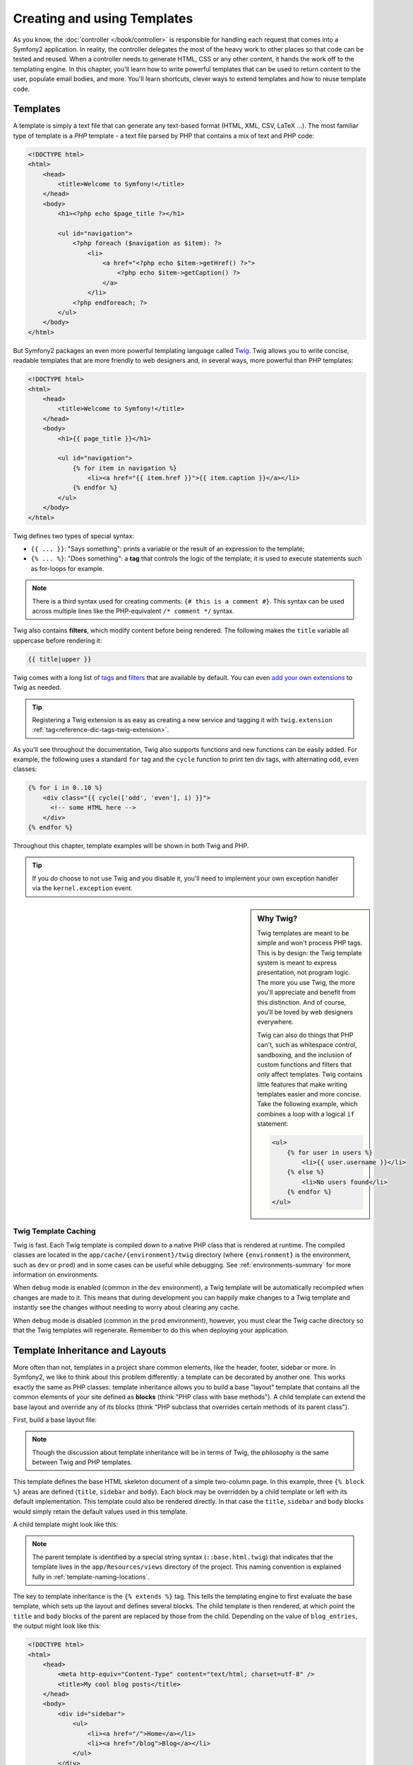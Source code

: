 .. index::
   single: Templating

Creating and using Templates
============================

As you know, the :doc:`controller </book/controller>` is responsible for
handling each request that comes into a Symfony2 application. In reality,
the controller delegates the most of the heavy work to other places so that
code can be tested and reused. When a controller needs to generate HTML,
CSS or any other content, it hands the work off to the templating engine.
In this chapter, you'll learn how to write powerful templates that can be
used to return content to the user, populate email bodies, and more. You'll
learn shortcuts, clever ways to extend templates and how to reuse template
code.

.. index::
   single: Templating; What is a template?

Templates
---------

A template is simply a text file that can generate any text-based format
(HTML, XML, CSV, LaTeX ...). The most familiar type of template is a *PHP*
template - a text file parsed by PHP that contains a mix of text and PHP code:

.. code-block:: html+php

    <!DOCTYPE html>
    <html>
        <head>
            <title>Welcome to Symfony!</title>
        </head>
        <body>
            <h1><?php echo $page_title ?></h1>

            <ul id="navigation">
                <?php foreach ($navigation as $item): ?>
                    <li>
                        <a href="<?php echo $item->getHref() ?>">
                            <?php echo $item->getCaption() ?>
                        </a>
                    </li>
                <?php endforeach; ?>
            </ul>
        </body>
    </html>

.. index:: Twig; Introduction

But Symfony2 packages an even more powerful templating language called `Twig`_.
Twig allows you to write concise, readable templates that are more friendly
to web designers and, in several ways, more powerful than PHP templates:

.. code-block:: html+jinja

    <!DOCTYPE html>
    <html>
        <head>
            <title>Welcome to Symfony!</title>
        </head>
        <body>
            <h1>{{ page_title }}</h1>

            <ul id="navigation">
                {% for item in navigation %}
                    <li><a href="{{ item.href }}">{{ item.caption }}</a></li>
                {% endfor %}
            </ul>
        </body>
    </html>

Twig defines two types of special syntax:

* ``{{ ... }}``: "Says something": prints a variable or the result of an
  expression to the template;

* ``{% ... %}``: "Does something": a **tag** that controls the logic of the
  template; it is used to execute statements such as for-loops for example.

.. note::

   There is a third syntax used for creating comments: ``{# this is a comment #}``.
   This syntax can be used across multiple lines like the PHP-equivalent
   ``/* comment */`` syntax.

Twig also contains **filters**, which modify content before being rendered.
The following makes the ``title`` variable all uppercase before rendering
it:

.. code-block:: jinja

    {{ title|upper }}

Twig comes with a long list of `tags`_ and `filters`_ that are available
by default. You can even `add your own extensions`_ to Twig as needed.

.. tip::

    Registering a Twig extension is as easy as creating a new service and tagging
    it with ``twig.extension`` :ref:`tag<reference-dic-tags-twig-extension>`.

As you'll see throughout the documentation, Twig also supports functions
and new functions can be easily added. For example, the following uses a
standard ``for`` tag and the ``cycle`` function to print ten div tags, with
alternating ``odd``, ``even`` classes:

.. code-block:: html+jinja

    {% for i in 0..10 %}
        <div class="{{ cycle(['odd', 'even'], i) }}">
          <!-- some HTML here -->
        </div>
    {% endfor %}

Throughout this chapter, template examples will be shown in both Twig and PHP.

.. tip::

    If you *do* choose to not use Twig and you disable it, you'll need to implement
    your own exception handler via the ``kernel.exception`` event.

.. sidebar:: Why Twig?

    Twig templates are meant to be simple and won't process PHP tags. This
    is by design: the Twig template system is meant to express presentation,
    not program logic. The more you use Twig, the more you'll appreciate
    and benefit from this distinction. And of course, you'll be loved by
    web designers everywhere.

    Twig can also do things that PHP can't, such as whitespace control, sandboxing,
    and the inclusion of custom functions and filters that only affect templates.
    Twig contains little features that make writing templates easier and
    more concise. Take the following example, which combines a loop with
    a logical ``if`` statement:

    .. code-block:: html+jinja

        <ul>
            {% for user in users %}
                <li>{{ user.username }}</li>
            {% else %}
                <li>No users found</li>
            {% endfor %}
        </ul>

.. index::
   pair: Twig; Cache

Twig Template Caching
~~~~~~~~~~~~~~~~~~~~~

Twig is fast. Each Twig template is compiled down to a native PHP class
that is rendered at runtime. The compiled classes are located in the
``app/cache/{environment}/twig`` directory (where ``{environment}`` is the
environment, such as ``dev`` or ``prod``) and in some cases can be useful
while debugging. See :ref:`environments-summary` for more information on
environments.

When ``debug`` mode is enabled (common in the ``dev`` environment), a Twig
template will be automatically recompiled when changes are made to it. This
means that during development you can happily make changes to a Twig template
and instantly see the changes without needing to worry about clearing any
cache.

When ``debug`` mode is disabled (common in the ``prod`` environment), however,
you must clear the Twig cache directory so that the Twig templates will
regenerate. Remember to do this when deploying your application.

.. index::
   single: Templating; Inheritance

Template Inheritance and Layouts
--------------------------------

More often than not, templates in a project share common elements, like the
header, footer, sidebar or more. In Symfony2, we like to think about this
problem differently: a template can be decorated by another one. This works
exactly the same as PHP classes: template inheritance allows you to build
a base "layout" template that contains all the common elements of your site
defined as **blocks** (think "PHP class with base methods"). A child template
can extend the base layout and override any of its blocks (think "PHP subclass
that overrides certain methods of its parent class").

First, build a base layout file:

.. configuration-block::

    .. code-block:: html+jinja

        {# app/Resources/views/base.html.twig #}
        <!DOCTYPE html>
        <html>
            <head>
                <meta http-equiv="Content-Type" content="text/html; charset=utf-8" />
                <title>{% block title %}Test Application{% endblock %}</title>
            </head>
            <body>
                <div id="sidebar">
                    {% block sidebar %}
                    <ul>
                        <li><a href="/">Home</a></li>
                        <li><a href="/blog">Blog</a></li>
                    </ul>
                    {% endblock %}
                </div>

                <div id="content">
                    {% block body %}{% endblock %}
                </div>
            </body>
        </html>

    .. code-block:: html+php

        <!-- app/Resources/views/base.html.php -->
        <!DOCTYPE html>
        <html>
            <head>
                <meta http-equiv="Content-Type" content="text/html; charset=utf-8" />
                <title><?php $view['slots']->output('title', 'Test Application') ?></title>
            </head>
            <body>
                <div id="sidebar">
                    <?php if ($view['slots']->has('sidebar')): ?>
                        <?php $view['slots']->output('sidebar') ?>
                    <?php else: ?>
                        <ul>
                            <li><a href="/">Home</a></li>
                            <li><a href="/blog">Blog</a></li>
                        </ul>
                    <?php endif; ?>
                </div>

                <div id="content">
                    <?php $view['slots']->output('body') ?>
                </div>
            </body>
        </html>

.. note::

    Though the discussion about template inheritance will be in terms of Twig,
    the philosophy is the same between Twig and PHP templates.

This template defines the base HTML skeleton document of a simple two-column
page. In this example, three ``{% block %}`` areas are defined (``title``,
``sidebar`` and ``body``). Each block may be overridden by a child template
or left with its default implementation. This template could also be rendered
directly. In that case the ``title``, ``sidebar`` and ``body`` blocks would
simply retain the default values used in this template.

A child template might look like this:

.. configuration-block::

    .. code-block:: html+jinja

        {# src/Acme/BlogBundle/Resources/views/Blog/index.html.twig #}
        {% extends '::base.html.twig' %}

        {% block title %}My cool blog posts{% endblock %}

        {% block body %}
            {% for entry in blog_entries %}
                <h2>{{ entry.title }}</h2>
                <p>{{ entry.body }}</p>
            {% endfor %}
        {% endblock %}

    .. code-block:: html+php

        <!-- src/Acme/BlogBundle/Resources/views/Blog/index.html.php -->
        <?php $view->extend('::base.html.php') ?>

        <?php $view['slots']->set('title', 'My cool blog posts') ?>

        <?php $view['slots']->start('body') ?>
            <?php foreach ($blog_entries as $entry): ?>
                <h2><?php echo $entry->getTitle() ?></h2>
                <p><?php echo $entry->getBody() ?></p>
            <?php endforeach; ?>
        <?php $view['slots']->stop() ?>

.. note::

   The parent template is identified by a special string syntax
   (``::base.html.twig``) that indicates that the template lives in the
   ``app/Resources/views`` directory of the project. This naming convention is
   explained fully in :ref:`template-naming-locations`.

The key to template inheritance is the ``{% extends %}`` tag. This tells
the templating engine to first evaluate the base template, which sets up
the layout and defines several blocks. The child template is then rendered,
at which point the ``title`` and ``body`` blocks of the parent are replaced
by those from the child. Depending on the value of ``blog_entries``, the
output might look like this:

.. code-block:: html

    <!DOCTYPE html>
    <html>
        <head>
            <meta http-equiv="Content-Type" content="text/html; charset=utf-8" />
            <title>My cool blog posts</title>
        </head>
        <body>
            <div id="sidebar">
                <ul>
                    <li><a href="/">Home</a></li>
                    <li><a href="/blog">Blog</a></li>
                </ul>
            </div>

            <div id="content">
                <h2>My first post</h2>
                <p>The body of the first post.</p>

                <h2>Another post</h2>
                <p>The body of the second post.</p>
            </div>
        </body>
    </html>

Notice that since the child template didn't define a ``sidebar`` block, the
value from the parent template is used instead. Content within a ``{% block %}``
tag in a parent template is always used by default.

You can use as many levels of inheritance as you want. In the next section,
a common three-level inheritance model will be explained along with how templates
are organized inside a Symfony2 project.

When working with template inheritance, here are some tips to keep in mind:

* If you use ``{% extends %}`` in a template, it must be the first tag in
  that template.

* The more ``{% block %}`` tags you have in your base templates, the better.
  Remember, child templates don't have to define all parent blocks, so create
  as many blocks in your base templates as you want and give each a sensible
  default. The more blocks your base templates have, the more flexible your
  layout will be.

* If you find yourself duplicating content in a number of templates, it probably
  means you should move that content to a ``{% block %}`` in a parent template.
  In some cases, a better solution may be to move the content to a new template
  and ``include`` it (see :ref:`including-templates`).

* If you need to get the content of a block from the parent template, you
  can use the ``{{ parent() }}`` function. This is useful if you want to add
  to the contents of a parent block instead of completely overriding it:

    .. code-block:: html+jinja

        {% block sidebar %}
            <h3>Table of Contents</h3>
            ...
            {{ parent() }}
        {% endblock %}

.. index::
   single: Templating; Naming conventions
   single: Templating; File locations

.. _template-naming-locations:

Template Naming and Locations
-----------------------------

By default, templates can live in two different locations:

* ``app/Resources/views/``: The applications ``views`` directory can contain
  application-wide base templates (i.e. your application's layouts) as well as
  templates that override bundle templates (see
  :ref:`overriding-bundle-templates`);

* ``path/to/bundle/Resources/views/``: Each bundle houses its templates in its
  ``Resources/views`` directory (and subdirectories). The majority of templates
  will live inside a bundle.

Symfony2 uses a **bundle**:**controller**:**template** string syntax for
templates. This allows for several different types of templates, each which
lives in a specific location:

* ``AcmeBlogBundle:Blog:index.html.twig``: This syntax is used to specify a
  template for a specific page. The three parts of the string, each separated
  by a colon (``:``), mean the following:

    * ``AcmeBlogBundle``: (*bundle*) the template lives inside the
      ``AcmeBlogBundle`` (e.g. ``src/Acme/BlogBundle``);

    * ``Blog``: (*controller*) indicates that the template lives inside the
      ``Blog`` subdirectory of ``Resources/views``;

    * ``index.html.twig``: (*template*) the actual name of the file is
      ``index.html.twig``.

  Assuming that the ``AcmeBlogBundle`` lives at ``src/Acme/BlogBundle``, the
  final path to the layout would be ``src/Acme/BlogBundle/Resources/views/Blog/index.html.twig``.

* ``AcmeBlogBundle::layout.html.twig``: This syntax refers to a base template
  that's specific to the ``AcmeBlogBundle``. Since the middle, "controller",
  portion is missing (e.g. ``Blog``), the template lives at
  ``Resources/views/layout.html.twig`` inside ``AcmeBlogBundle``.

* ``::base.html.twig``: This syntax refers to an application-wide base template
  or layout. Notice that the string begins with two colons (``::``), meaning
  that both the *bundle* and *controller* portions are missing. This means
  that the template is not located in any bundle, but instead in the root
  ``app/Resources/views/`` directory.

In the :ref:`overriding-bundle-templates` section, you'll find out how each
template living inside the ``AcmeBlogBundle``, for example, can be overridden
by placing a template of the same name in the ``app/Resources/AcmeBlogBundle/views/``
directory. This gives the power to override templates from any vendor bundle.

.. tip::

    Hopefully the template naming syntax looks familiar - it's the same naming
    convention used to refer to :ref:`controller-string-syntax`.

Template Suffix
~~~~~~~~~~~~~~~

The **bundle**:**controller**:**template** format of each template specifies
*where* the template file is located. Every template name also has two extensions
that specify the *format* and *engine* for that template.

* **AcmeBlogBundle:Blog:index.html.twig** - HTML format, Twig engine

* **AcmeBlogBundle:Blog:index.html.php** - HTML format, PHP engine

* **AcmeBlogBundle:Blog:index.css.twig** - CSS format, Twig engine

By default, any Symfony2 template can be written in either Twig or PHP, and
the last part of the extension (e.g. ``.twig`` or ``.php``) specifies which
of these two *engines* should be used. The first part of the extension,
(e.g. ``.html``, ``.css``, etc) is the final format that the template will
generate. Unlike the engine, which determines how Symfony2 parses the template,
this is simply an organizational tactic used in case the same resource needs
to be rendered as HTML (``index.html.twig``), XML (``index.xml.twig``),
or any other format. For more information, read the :ref:`template-formats`
section.

.. note::

   The available "engines" can be configured and even new engines added.
   See :ref:`Templating Configuration<template-configuration>` for more details.

.. index::
   single: Templating; Tags and helpers
   single: Templating; Helpers

Tags and Helpers
----------------

You already understand the basics of templates, how they're named and how
to use template inheritance. The hardest parts are already behind you. In
this section, you'll learn about a large group of tools available to help
perform the most common template tasks such as including other templates,
linking to pages and including images.

Symfony2 comes bundled with several specialized Twig tags and functions that
ease the work of the template designer. In PHP, the templating system provides
an extensible *helper* system that provides useful features in a template
context.

We've already seen a few built-in Twig tags (``{% block %}`` & ``{% extends %}``)
as well as an example of a PHP helper (``$view['slots']``). Let's learn a
few more.

.. index::
   single: Templating; Including other templates

.. _including-templates:

Including other Templates
~~~~~~~~~~~~~~~~~~~~~~~~~

You'll often want to include the same template or code fragment on several
different pages. For example, in an application with "news articles", the
template code displaying an article might be used on the article detail page,
on a page displaying the most popular articles, or in a list of the latest
articles.

When you need to reuse a chunk of PHP code, you typically move the code to
a new PHP class or function. The same is true for templates. By moving the
reused template code into its own template, it can be included from any other
template. First, create the template that you'll need to reuse.

.. configuration-block::

    .. code-block:: html+jinja

        {# src/Acme/ArticleBundle/Resources/views/Article/articleDetails.html.twig #}
        <h2>{{ article.title }}</h2>
        <h3 class="byline">by {{ article.authorName }}</h3>

        <p>
            {{ article.body }}
        </p>

    .. code-block:: html+php

        <!-- src/Acme/ArticleBundle/Resources/views/Article/articleDetails.html.php -->
        <h2><?php echo $article->getTitle() ?></h2>
        <h3 class="byline">by <?php echo $article->getAuthorName() ?></h3>

        <p>
            <?php echo $article->getBody() ?>
        </p>

Including this template from any other template is simple:

.. configuration-block::

    .. code-block:: html+jinja

        {# src/Acme/ArticleBundle/Resources/Article/list.html.twig #}
        {% extends 'AcmeArticleBundle::layout.html.twig' %}

        {% block body %}
            <h1>Recent Articles<h1>

            {% for article in articles %}
                {% include 'AcmeArticleBundle:Article:articleDetails.html.twig' with {'article': article} %}
            {% endfor %}
        {% endblock %}

    .. code-block:: html+php

        <!-- src/Acme/ArticleBundle/Resources/Article/list.html.php -->
        <?php $view->extend('AcmeArticleBundle::layout.html.php') ?>

        <?php $view['slots']->start('body') ?>
            <h1>Recent Articles</h1>

            <?php foreach ($articles as $article): ?>
                <?php echo $view->render('AcmeArticleBundle:Article:articleDetails.html.php', array('article' => $article)) ?>
            <?php endforeach; ?>
        <?php $view['slots']->stop() ?>

The template is included using the ``{% include %}`` tag. Notice that the
template name follows the same typical convention. The ``articleDetails.html.twig``
template uses an ``article`` variable. This is passed in by the ``list.html.twig``
template using the ``with`` command.

.. tip::

    The ``{'article': article}`` syntax is the standard Twig syntax for hash
    maps (i.e. an array with named keys). If we needed to pass in multiple
    elements, it would look like this: ``{'foo': foo, 'bar': bar}``.

.. index::
   single: Templating; Embedding action

.. _templating-embedding-controller:

Embedding Controllers
~~~~~~~~~~~~~~~~~~~~~

In some cases, you need to do more than include a simple template. Suppose
you have a sidebar in your layout that contains the three most recent articles.
Retrieving the three articles may include querying the database or performing
other heavy logic that can't be done from within a template.

The solution is to simply embed the result of an entire controller from your
template. First, create a controller that renders a certain number of recent
articles::

    // src/Acme/ArticleBundle/Controller/ArticleController.php

    class ArticleController extends Controller
    {
        public function recentArticlesAction($max = 3)
        {
            // make a database call or other logic to get the "$max" most recent articles
            $articles = ...;

            return $this->render('AcmeArticleBundle:Article:recentList.html.twig', array('articles' => $articles));
        }
    }

The ``recentList`` template is perfectly straightforward:

.. configuration-block::

    .. code-block:: html+jinja

        {# src/Acme/ArticleBundle/Resources/views/Article/recentList.html.twig #}
        {% for article in articles %}
            <a href="/article/{{ article.slug }}">
                {{ article.title }}
            </a>
        {% endfor %}

    .. code-block:: html+php

        <!-- src/Acme/ArticleBundle/Resources/views/Article/recentList.html.php -->
        <?php foreach ($articles as $article): ?>
            <a href="/article/<?php echo $article->getSlug() ?>">
                <?php echo $article->getTitle() ?>
            </a>
        <?php endforeach; ?>

.. note::

    Notice that we've cheated and hardcoded the article URL in this example
    (e.g. ``/article/*slug*``). This is a bad practice. In the next section,
    you'll learn how to do this correctly.

To include the controller, you'll need to refer to it using the standard string
syntax for controllers (i.e. **bundle**:**controller**:**action**):

.. configuration-block::

    .. code-block:: html+jinja

        {# app/Resources/views/base.html.twig #}

        {# ... #}

        <div id="sidebar">
            {% render "AcmeArticleBundle:Article:recentArticles" with {'max': 3} %}
        </div>

    .. code-block:: html+php

        <!-- app/Resources/views/base.html.php -->

        {# ... #}

        <div id="sidebar">
            <?php echo $view['actions']->render('AcmeArticleBundle:Article:recentArticles', array('max' => 3)) ?>
        </div>

Whenever you find that you need a variable or a piece of information that
you don't have access to in a template, consider rendering a controller.
Controllers are fast to execute and promote good code organization and reuse.

Asynchronous Content with hinclude.js
~~~~~~~~~~~~~~~~~~~~~~~~~~~~~~~~~~~~~

.. versionadded:: 2.1
    hinclude.js support was added in Symfony 2.1

Controllers can be embedded asyncronous using the hinclude.js_ javascript library.
As the embedded content comes from another page (or controller for that matter),
Symfony2 uses the standard ``render`` helper to configure ``hinclude`` tags:

.. configuration-block::

    .. code-block:: jinja

        {% render '...:news' with {}, {'standalone': 'js'} %}

    .. code-block:: php

        <?php echo $view['actions']->render('...:news', array(), array('standalone' => 'js')) ?>

.. note::

   hinclude.js_ needs to be included in your page to work.

Default content (while loading or if javascript is disabled) can be set globally
in your application configuration:

.. configuration-block::

    .. code-block:: yaml

        # app/config/config.yml
        framework:
            # ...
            templating:
                hinclude_default_template: AcmeDemoBundle::hinclude.html.twig

    .. code-block:: xml

        <!-- app/config/config.xml -->
        <framework:config>
            <framework:templating hinclude-default-template="AcmeDemoBundle::hinclude.html.twig" />
        </framework:config>

    .. code-block:: php

        // app/config/config.php
        $container->loadFromExtension('framework', array(
            // ...
            'templating'      => array(
                'hinclude_default_template' => array('AcmeDemoBundle::hinclude.html.twig'),
            ),
        ));

.. index::
   single: Templating; Linking to pages

Linking to Pages
~~~~~~~~~~~~~~~~

Creating links to other pages in your application is one of the most common
jobs for a template. Instead of hardcoding URLs in templates, use the ``path``
Twig function (or the ``router`` helper in PHP) to generate URLs based on
the routing configuration. Later, if you want to modify the URL of a particular
page, all you'll need to do is change the routing configuration; the templates
will automatically generate the new URL.

First, link to the "_welcome" page, which is accessible via the following routing
configuration:

.. configuration-block::

    .. code-block:: yaml

        _welcome:
            pattern:  /
            defaults: { _controller: AcmeDemoBundle:Welcome:index }

    .. code-block:: xml

        <route id="_welcome" pattern="/">
            <default key="_controller">AcmeDemoBundle:Welcome:index</default>
        </route>

    .. code-block:: php

        $collection = new RouteCollection();
        $collection->add('_welcome', new Route('/', array(
            '_controller' => 'AcmeDemoBundle:Welcome:index',
        )));

        return $collection;

To link to the page, just use the ``path`` Twig function and refer to the route:

.. configuration-block::

    .. code-block:: html+jinja

        <a href="{{ path('_welcome') }}">Home</a>

    .. code-block:: html+php

        <a href="<?php echo $view['router']->generate('_welcome') ?>">Home</a>

As expected, this will generate the URL ``/``. Let's see how this works with
a more complicated route:

.. configuration-block::

    .. code-block:: yaml

        article_show:
            pattern:  /article/{slug}
            defaults: { _controller: AcmeArticleBundle:Article:show }

    .. code-block:: xml

        <route id="article_show" pattern="/article/{slug}">
            <default key="_controller">AcmeArticleBundle:Article:show</default>
        </route>

    .. code-block:: php

        $collection = new RouteCollection();
        $collection->add('article_show', new Route('/article/{slug}', array(
            '_controller' => 'AcmeArticleBundle:Article:show',
        )));

        return $collection;

In this case, you need to specify both the route name (``article_show``) and
a value for the ``{slug}`` parameter. Using this route, let's revisit the
``recentList`` template from the previous section and link to the articles
correctly:

.. configuration-block::

    .. code-block:: html+jinja

        {# src/Acme/ArticleBundle/Resources/views/Article/recentList.html.twig #}
        {% for article in articles %}
            <a href="{{ path('article_show', {'slug': article.slug}) }}">
                {{ article.title }}
            </a>
        {% endfor %}

    .. code-block:: html+php

        <!-- src/Acme/ArticleBundle/Resources/views/Article/recentList.html.php -->
        <?php foreach ($articles in $article): ?>
            <a href="<?php echo $view['router']->generate('article_show', array('slug' => $article->getSlug()) ?>">
                <?php echo $article->getTitle() ?>
            </a>
        <?php endforeach; ?>

.. tip::

    You can also generate an absolute URL by using the ``url`` Twig function:

    .. code-block:: html+jinja

        <a href="{{ url('_welcome') }}">Home</a>

    The same can be done in PHP templates by passing a third argument to
    the ``generate()`` method:

    .. code-block:: html+php

        <a href="<?php echo $view['router']->generate('_welcome', array(), true) ?>">Home</a>

.. index::
   single: Templating; Linking to assets

Linking to Assets
~~~~~~~~~~~~~~~~~

Templates also commonly refer to images, Javascript, stylesheets and other
assets. Of course you could hard-code the path to these assets (e.g. ``/images/logo.png``),
but Symfony2 provides a more dynamic option via the ``asset`` Twig function:

.. configuration-block::

    .. code-block:: html+jinja

        <img src="{{ asset('images/logo.png') }}" alt="Symfony!" />

        <link href="{{ asset('css/blog.css') }}" rel="stylesheet" type="text/css" />

    .. code-block:: html+php

        <img src="<?php echo $view['assets']->getUrl('images/logo.png') ?>" alt="Symfony!" />

        <link href="<?php echo $view['assets']->getUrl('css/blog.css') ?>" rel="stylesheet" type="text/css" />

The ``asset`` function's main purpose is to make your application more portable.
If your application lives at the root of your host (e.g. http://example.com),
then the rendered paths should be ``/images/logo.png``. But if your application
lives in a subdirectory (e.g. http://example.com/my_app), each asset path
should render with the subdirectory (e.g. ``/my_app/images/logo.png``). The
``asset`` function takes care of this by determining how your application is
being used and generating the correct paths accordingly.

Additionally, if you use the ``asset`` function, Symfony can automatically
append a query string to your asset, in order to guarantee that updated static
assets won't be cached when deployed. For example, ``/images/logo.png`` might
look like ``/images/logo.png?v2``. For more information, see the :ref:`ref-framework-assets-version`
configuration option.

.. index::
   single: Templating; Including stylesheets and Javascripts
   single: Stylesheets; Including stylesheets
   single: Javascript; Including Javascripts

Including Stylesheets and Javascripts in Twig
---------------------------------------------

No site would be complete without including Javascript files and stylesheets.
In Symfony, the inclusion of these assets is handled elegantly by taking
advantage of Symfony's template inheritance.

.. tip::

    This section will teach you the philosophy behind including stylesheet
    and Javascript assets in Symfony. Symfony also packages another library,
    called Assetic, which follows this philosophy but allows you to do much
    more interesting things with those assets. For more information on
    using Assetic see :doc:`/cookbook/assetic/asset_management`.


Start by adding two blocks to your base template that will hold your assets:
one called ``stylesheets`` inside the ``head`` tag and another called ``javascripts``
just above the closing ``body`` tag. These blocks will contain all of the
stylesheets and Javascripts that you'll need throughout your site:

.. code-block:: html+jinja

    {# 'app/Resources/views/base.html.twig' #}
    <html>
        <head>
            {# ... #}

            {% block stylesheets %}
                <link href="{{ asset('/css/main.css') }}" type="text/css" rel="stylesheet" />
            {% endblock %}
        </head>
        <body>
            {# ... #}

            {% block javascripts %}
                <script src="{{ asset('/js/main.js') }}" type="text/javascript"></script>
            {% endblock %}
        </body>
    </html>

That's easy enough! But what if you need to include an extra stylesheet or
Javascript from a child template? For example, suppose you have a contact
page and you need to include a ``contact.css`` stylesheet *just* on that
page. From inside that contact page's template, do the following:

.. code-block:: html+jinja

    {# src/Acme/DemoBundle/Resources/views/Contact/contact.html.twig #}
    {% extends '::base.html.twig' %}

    {% block stylesheets %}
        {{ parent() }}

        <link href="{{ asset('/css/contact.css') }}" type="text/css" rel="stylesheet" />
    {% endblock %}

    {# ... #}

In the child template, you simply override the ``stylesheets`` block and
put your new stylesheet tag inside of that block. Of course, since you want
to add to the parent block's content (and not actually *replace* it), you
should use the ``parent()`` Twig function to include everything from the ``stylesheets``
block of the base template.

You can also include assets located in your bundles' ``Resources/public`` folder.
You will need to run the ``php app/console assets:install target [--symlink]``
command, which moves (or symlinks) files into the correct location. (target
is by default "web").

.. code-block:: html+jinja

   <link href="{{ asset('bundles/acmedemo/css/contact.css') }}" type="text/css" rel="stylesheet" />

The end result is a page that includes both the ``main.css`` and ``contact.css``
stylesheets.

Global Template Variables
-------------------------

During each request, Symfony2 will set a global template variable ``app``
in both Twig and PHP template engines by default.  The ``app`` variable
is a :class:`Symfony\\Bundle\\FrameworkBundle\\Templating\\GlobalVariables`
instance which will give you access to some application specific variables
automatically:

* ``app.security`` - The security context.
* ``app.user`` - The current user object.
* ``app.request`` - The request object.
* ``app.session`` - The session object.
* ``app.environment`` - The current environment (dev, prod, etc).
* ``app.debug`` - True if in debug mode. False otherwise.

.. configuration-block::

    .. code-block:: html+jinja

        <p>Username: {{ app.user.username }}</p>
        {% if app.debug %}
            <p>Request method: {{ app.request.method }}</p>
            <p>Application Environment: {{ app.environment }}</p>
        {% endif %}

    .. code-block:: html+php

        <p>Username: <?php echo $app->getUser()->getUsername() ?></p>
        <?php if ($app->getDebug()): ?>
            <p>Request method: <?php echo $app->getRequest()->getMethod() ?></p>
            <p>Application Environment: <?php echo $app->getEnvironment() ?></p>
        <?php endif; ?>

.. tip::

    You can add your own global template variables. See the cookbook example
    on :doc:`Global Variables</cookbook/templating/global_variables>`.

.. index::
   single: Templating; The templating service

Configuring and using the ``templating`` Service
------------------------------------------------

The heart of the template system in Symfony2 is the templating ``Engine``.
This special object is responsible for rendering templates and returning
their content. When you render a template in a controller, for example,
you're actually using the templating engine service. For example::

    return $this->render('AcmeArticleBundle:Article:index.html.twig');

is equivalent to:

    $engine = $this->container->get('templating');
    $content = $engine->render('AcmeArticleBundle:Article:index.html.twig');

    return $response = new Response($content);

.. _template-configuration:

The templating engine (or "service") is preconfigured to work automatically
inside Symfony2. It can, of course, be configured further in the application
configuration file:

.. configuration-block::

    .. code-block:: yaml

        # app/config/config.yml
        framework:
            # ...
            templating: { engines: ['twig'] }

    .. code-block:: xml

        <!-- app/config/config.xml -->
        <framework:templating>
            <framework:engine id="twig" />
        </framework:templating>

    .. code-block:: php

        // app/config/config.php
        $container->loadFromExtension('framework', array(
            // ...
            'templating'      => array(
                'engines' => array('twig'),
            ),
        ));

Several configuration options are available and are covered in the
:doc:`Configuration Appendix</reference/configuration/framework>`.

.. note::

   The ``twig`` engine is mandatory to use the webprofiler (as well as many
   third-party bundles).

.. index::
    single: Template; Overriding templates

.. _overriding-bundle-templates:

Overriding Bundle Templates
---------------------------

The Symfony2 community prides itself on creating and maintaining high quality
bundles (see `KnpBundles.com`_) for a large number of different features.
Once you use a third-party bundle, you'll likely need to override and customize
one or more of its templates.

Suppose you've included the imaginary open-source ``AcmeBlogBundle`` in your
project (e.g. in the ``src/Acme/BlogBundle`` directory). And while you're
really happy with everything, you want to override the blog "list" page to
customize the markup specifically for your application. By digging into the
``Blog`` controller of the ``AcmeBlogBundle``, you find the following::

    public function indexAction()
    {
        // some logic to retrieve the blogs
        $blogs = ...;

        $this->render('AcmeBlogBundle:Blog:index.html.twig', array('blogs' => $blogs));
    }

When the ``AcmeBlogBundle:Blog:index.html.twig`` is rendered, Symfony2 actually
looks in two different locations for the template:

#. ``app/Resources/AcmeBlogBundle/views/Blog/index.html.twig``
#. ``src/Acme/BlogBundle/Resources/views/Blog/index.html.twig``

To override the bundle template, just copy the ``index.html.twig`` template
from the bundle to ``app/Resources/AcmeBlogBundle/views/Blog/index.html.twig``
(the ``app/Resources/AcmeBlogBundle`` directory won't exist, so you'll need
to create it). You're now free to customize the template.

When Symfony looks into folders to discover templates, the location of the 
found template is cached. If you add a template in a new location, don't 
forget to clear the cache (``./app/console cache:clear``), even if you are in 
debug mode.

This logic also applies to base bundle templates. Suppose also that each
template in ``AcmeBlogBundle`` inherits from a base template called
``AcmeBlogBundle::layout.html.twig``. Just as before, Symfony2 will look in
the following two places for the template:

#. ``app/Resources/AcmeBlogBundle/views/layout.html.twig``
#. ``src/Acme/BlogBundle/Resources/views/layout.html.twig``

Once again, to override the template, just copy it from the bundle to
``app/Resources/AcmeBlogBundle/views/layout.html.twig``. You're now free to
customize this copy as you see fit.

If you take a step back, you'll see that Symfony2 always starts by looking in
the ``app/Resources/{BUNDLE_NAME}/views/`` directory for a template. If the
template doesn't exist there, it continues by checking inside the
``Resources/views`` directory of the bundle itself. This means that all bundle
templates can be overridden by placing them in the correct ``app/Resources``
subdirectory.

.. note::

    You can also override templates from within a bundle by using bundle
    inheritance. For more information, see :doc:`/cookbook/bundles/inheritance`.

.. _templating-overriding-core-templates:

.. index::
    single: Template; Overriding exception templates

Overriding Core Templates
~~~~~~~~~~~~~~~~~~~~~~~~~

Since the Symfony2 framework itself is just a bundle, core templates can be
overridden in the same way. For example, the core ``TwigBundle`` contains
a number of different "exception" and "error" templates that can be overridden
by copying each from the ``Resources/views/Exception`` directory of the
``TwigBundle`` to, you guessed it, the
``app/Resources/TwigBundle/views/Exception`` directory.

.. index::
   single: Templating; Three-level inheritance pattern

Three-level Inheritance
-----------------------

One common way to use inheritance is to use a three-level approach. This
method works perfectly with the three different types of templates we've just
covered:

* Create a ``app/Resources/views/base.html.twig`` file that contains the main
  layout for your application (like in the previous example). Internally, this
  template is called ``::base.html.twig``;

* Create a template for each "section" of your site. For example, an ``AcmeBlogBundle``,
  would have a template called ``AcmeBlogBundle::layout.html.twig`` that contains
  only blog section-specific elements;

    .. code-block:: html+jinja

        {# src/Acme/BlogBundle/Resources/views/layout.html.twig #}
        {% extends '::base.html.twig' %}

        {% block body %}
            <h1>Blog Application</h1>

            {% block content %}{% endblock %}
        {% endblock %}

* Create individual templates for each page and make each extend the appropriate
  section template. For example, the "index" page would be called something
  close to ``AcmeBlogBundle:Blog:index.html.twig`` and list the actual blog posts.

    .. code-block:: html+jinja

        {# src/Acme/BlogBundle/Resources/views/Blog/index.html.twig #}
        {% extends 'AcmeBlogBundle::layout.html.twig' %}

        {% block content %}
            {% for entry in blog_entries %}
                <h2>{{ entry.title }}</h2>
                <p>{{ entry.body }}</p>
            {% endfor %}
        {% endblock %}

Notice that this template extends the section template -(``AcmeBlogBundle::layout.html.twig``)
which in-turn extends the base application layout (``::base.html.twig``).
This is the common three-level inheritance model.

When building your application, you may choose to follow this method or simply
make each page template extend the base application template directly
(e.g. ``{% extends '::base.html.twig' %}``). The three-template model is
a best-practice method used by vendor bundles so that the base template for
a bundle can be easily overridden to properly extend your application's base
layout.

.. index::
   single: Templating; Output escaping

Output Escaping
---------------

When generating HTML from a template, there is always a risk that a template
variable may output unintended HTML or dangerous client-side code. The result
is that dynamic content could break the HTML of the resulting page or allow
a malicious user to perform a `Cross Site Scripting`_ (XSS) attack. Consider
this classic example:

.. configuration-block::

    .. code-block:: jinja

        Hello {{ name }}

    .. code-block:: html+php

        Hello <?php echo $name ?>

Imagine that the user enters the following code as his/her name::

    <script>alert('hello!')</script>

Without any output escaping, the resulting template will cause a JavaScript
alert box to pop up::

    Hello <script>alert('hello!')</script>

And while this seems harmless, if a user can get this far, that same user
should also be able to write JavaScript that performs malicious actions
inside the secure area of an unknowing, legitimate user.

The answer to the problem is output escaping. With output escaping on, the
same template will render harmlessly, and literally print the ``script``
tag to the screen::

    Hello &lt;script&gt;alert(&#39;helloe&#39;)&lt;/script&gt;

The Twig and PHP templating systems approach the problem in different ways.
If you're using Twig, output escaping is on by default and you're protected.
In PHP, output escaping is not automatic, meaning you'll need to manually
escape where necessary.

Output Escaping in Twig
~~~~~~~~~~~~~~~~~~~~~~~

If you're using Twig templates, then output escaping is on by default. This
means that you're protected out-of-the-box from the unintentional consequences
of user-submitted code. By default, the output escaping assumes that content
is being escaped for HTML output.

In some cases, you'll need to disable output escaping when you're rendering
a variable that is trusted and contains markup that should not be escaped.
Suppose that administrative users are able to write articles that contain
HTML code. By default, Twig will escape the article body. To render it normally,
add the ``raw`` filter: ``{{ article.body|raw }}``.

You can also disable output escaping inside a ``{% block %}`` area or
for an entire template. For more information, see `Output Escaping`_ in
the Twig documentation.

Output Escaping in PHP
~~~~~~~~~~~~~~~~~~~~~~

Output escaping is not automatic when using PHP templates. This means that
unless you explicitly choose to escape a variable, you're not protected. To
use output escaping, use the special ``escape()`` view method::

    Hello <?php echo $view->escape($name) ?>

By default, the ``escape()`` method assumes that the variable is being rendered
within an HTML context (and thus the variable is escaped to be safe for HTML).
The second argument lets you change the context. For example, to output something
in a JavaScript string, use the ``js`` context:

.. code-block:: js

    var myMsg = 'Hello <?php echo $view->escape($name, 'js') ?>';

.. index::
   single: Templating; Formats

.. _template-formats:

Debugging
---------

.. versionadded:: 2.0.9
    This feature is available as of Twig ``1.5.x``, which was first shipped
    with Symfony 2.0.9.

When using PHP, you can use ``var_dump()`` if you need to quickly find the
value of a variable passed. This is useful, for example, inside your controller.
The same can be achieved when using Twig by using the debug extension. This
needs to be enabled in the config:

.. configuration-block::

    .. code-block:: yaml

        # app/config/config.yml
        services:
            acme_hello.twig.extension.debug:
                class:        Twig_Extension_Debug
                tags:
                     - { name: 'twig.extension' }

    .. code-block:: xml

        <!-- app/config/config.xml -->
        <services>
            <service id="acme_hello.twig.extension.debug" class="Twig_Extension_Debug">
                <tag name="twig.extension" />
            </service>
        </services>

    .. code-block:: php

        // app/config/config.php
        use Symfony\Component\DependencyInjection\Definition;

        $definition = new Definition('Twig_Extension_Debug');
        $definition->addTag('twig.extension');
        $container->setDefinition('acme_hello.twig.extension.debug', $definition);

Template parameters can then be dumped using the ``dump`` function:

.. code-block:: html+jinja

    {# src/Acme/ArticleBundle/Resources/views/Article/recentList.html.twig #}
    {{ dump(articles) }}

    {% for article in articles %}
        <a href="/article/{{ article.slug }}">
            {{ article.title }}
        </a>
    {% endfor %}


The variables will only be dumped if Twig's ``debug`` setting (in ``config.yml``)
is ``true``. By default this means that the variables will be dumped in the
``dev`` environment but not the ``prod`` environment.

Template Formats
----------------

Templates are a generic way to render content in *any* format. And while in
most cases you'll use templates to render HTML content, a template can just
as easily generate JavaScript, CSS, XML or any other format you can dream of.

For example, the same "resource" is often rendered in several different formats.
To render an article index page in XML, simply include the format in the
template name:

* *XML template name*: ``AcmeArticleBundle:Article:index.xml.twig``
* *XML template filename*: ``index.xml.twig``

In reality, this is nothing more than a naming convention and the template
isn't actually rendered differently based on its format.

In many cases, you may want to allow a single controller to render multiple
different formats based on the "request format". For that reason, a common
pattern is to do the following::

    public function indexAction()
    {
        $format = $this->getRequest()->getRequestFormat();

        return $this->render('AcmeBlogBundle:Blog:index.'.$format.'.twig');
    }

The ``getRequestFormat`` on the ``Request`` object defaults to ``html``,
but can return any other format based on the format requested by the user.
The request format is most often managed by the routing, where a route can
be configured so that ``/contact`` sets the request format to ``html`` while
``/contact.xml`` sets the format to ``xml``. For more information, see the
:ref:`Advanced Example in the Routing chapter <advanced-routing-example>`.

To create links that include the format parameter, include a ``_format``
key in the parameter hash:

.. configuration-block::

    .. code-block:: html+jinja

        <a href="{{ path('article_show', {'id': 123, '_format': 'pdf'}) }}">
            PDF Version
        </a>

    .. code-block:: html+php

        <a href="<?php echo $view['router']->generate('article_show', array('id' => 123, '_format' => 'pdf')) ?>">
            PDF Version
        </a>

Final Thoughts
--------------

The templating engine in Symfony is a powerful tool that can be used each time
you need to generate presentational content in HTML, XML or any other format.
And though templates are a common way to generate content in a controller,
their use is not mandatory. The ``Response`` object returned by a controller
can be created with or without the use of a template::

    // creates a Response object whose content is the rendered template
    $response = $this->render('AcmeArticleBundle:Article:index.html.twig');

    // creates a Response object whose content is simple text
    $response = new Response('response content');

Symfony's templating engine is very flexible and two different template
renderers are available by default: the traditional *PHP* templates and the
sleek and powerful *Twig* templates. Both support a template hierarchy and
come packaged with a rich set of helper functions capable of performing
the most common tasks.

Overall, the topic of templating should be thought of as a powerful tool
that's at your disposal. In some cases, you may not need to render a template,
and in Symfony2, that's absolutely fine.

Learn more from the Cookbook
----------------------------

* :doc:`/cookbook/templating/PHP`
* :doc:`/cookbook/controller/error_pages`
* :doc:`/cookbook/templating/twig_extension`

.. _`Twig`: http://twig.sensiolabs.org
.. _`KnpBundles.com`: http://knpbundles.com
.. _`Cross Site Scripting`: http://en.wikipedia.org/wiki/Cross-site_scripting
.. _`Output Escaping`: http://twig.sensiolabs.org/doc/api.html#escaper-extension
.. _`tags`: http://twig.sensiolabs.org/doc/tags/index.html
.. _`filters`: http://twig.sensiolabs.org/doc/filters/index.html
.. _`add your own extensions`: http://twig.sensiolabs.org/doc/advanced.html#creating-an-extension
.. _`hinclude.js`: http://mnot.github.com/hinclude/
